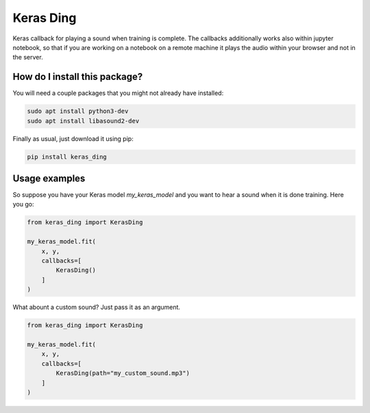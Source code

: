 Keras Ding
=========================================================================================
|pip| |downloads|

Keras callback for playing a sound when training is complete. The callbacks additionally works also within jupyter notebook,
so that if you are working on a notebook on a remote machine it plays the audio within your browser and not in the server.

How do I install this package?
----------------------------------------------
You will need a couple packages that you might not already have installed:

.. code:: shell

    sudo apt install python3-dev
    sudo apt install libasound2-dev

Finally as usual, just download it using pip:

.. code:: shell

    pip install keras_ding


Usage examples
-----------------------------------------------
So suppose you have your Keras model `my_keras_model` and you want to hear a sound when it is done training.
Here you go:

.. code:: python

    from keras_ding import KerasDing

    my_keras_model.fit(
        x, y,
        callbacks=[
            KerasDing()
        ]
    )

What abount a custom sound? Just pass it as an argument.

.. code:: python

    from keras_ding import KerasDing

    my_keras_model.fit(
        x, y,
        callbacks=[
            KerasDing(path="my_custom_sound.mp3")
        ]
    )


.. |pip| image:: https://badge.fury.io/py/keras-ding.svg
    :target: https://badge.fury.io/py/keras-ding
    :alt: Pypi project

.. |downloads| image:: https://pepy.tech/badge/keras-ding
    :target: https://pepy.tech/badge/keras-ding
    :alt: Pypi total project downloads 

